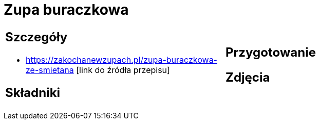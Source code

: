 = Zupa buraczkowa

[cols=".<a,.<a"]
[frame=none]
[grid=none]
|===
|
== Szczegóły
* https://zakochanewzupach.pl/zupa-buraczkowa-ze-smietana [link do źródła przepisu]

== Składniki

|
== Przygotowanie

== Zdjęcia
|===
